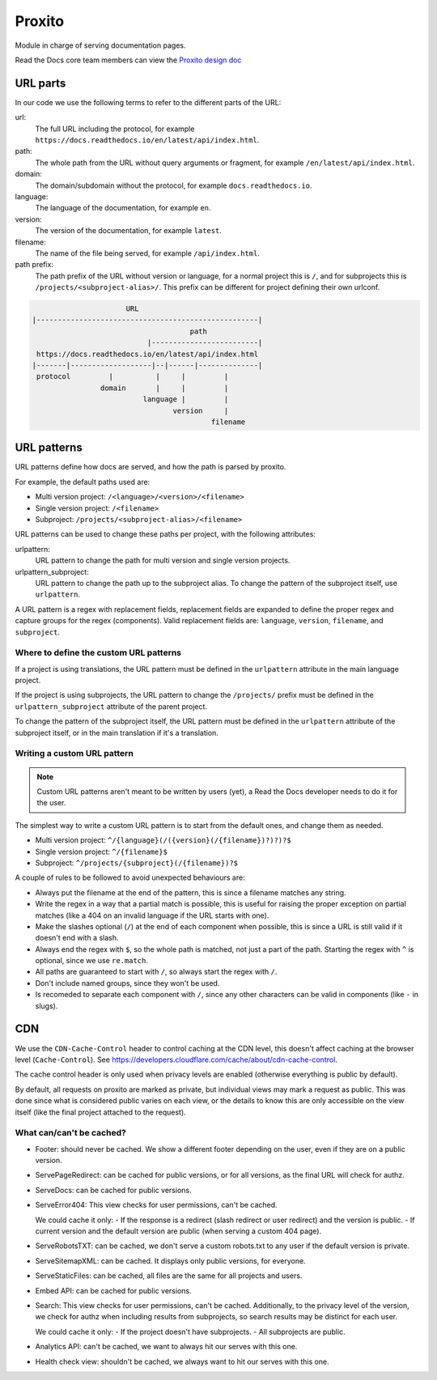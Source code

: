 Proxito
=======

Module in charge of serving documentation pages.

Read the Docs core team members can view the `Proxito design doc <https://github.com/readthedocs/el-proxito/blob/master/docs/design/architecture.rst>`_

URL parts
---------

In our code we use the following terms to refer to the different parts of the URL:

url:
   The full URL including the protocol, for example ``https://docs.readthedocs.io/en/latest/api/index.html``.
path:
   The whole path from the URL without query arguments or fragment,
   for example ``/en/latest/api/index.html``.
domain:
   The domain/subdomain without the protocol, for example ``docs.readthedocs.io``.
language:
   The language of the documentation, for example ``en``.
version:
   The version of the documentation, for example ``latest``.
filename:
   The name of the file being served, for example ``/api/index.html``.
path prefix:
   The path prefix of the URL without version or language,
   for a normal project this is ``/``, and for subprojects this is ``/projects/<subproject-alias>/``.
   This prefix can be different for project defining their own urlconf.

.. code:: text

                         URL
   |----------------------------------------------------|
                                        path
                              |-------------------------|
    https://docs.readthedocs.io/en/latest/api/index.html
   |-------|-------------------|--|------|--------------|
    protocol         |          |     |         |
                   domain       |     |         |
                             language |         |
                                    version     |
                                             filename

URL patterns
------------

URL patterns define how docs are served, and how the path is parsed by proxito.

For example, the default paths used are:

- Multi version project: ``/<language>/<version>/<filename>``
- Single version project: ``/<filename>``
- Subproject: ``/projects/<subproject-alias>/<filename>``

URL patterns can be used to change these paths per project, with the following attributes:

urlpattern:
   URL pattern to change the path for multi version and single version projects.

urlpattern_subproject:
   URL pattern to change the path up to the subproject alias.
   To change the pattern of the subproject itself, use ``urlpattern``.

A URL pattern is a regex with replacement fields,
replacement fields are expanded to define the proper regex and capture groups for the regex (components).
Valid replacement fields are: ``language``, ``version``, ``filename``, and ``subproject``.

Where to define the custom URL patterns
~~~~~~~~~~~~~~~~~~~~~~~~~~~~~~~~~~~~~~~

If a project is using translations,
the URL pattern must be defined in the ``urlpattern`` attribute in the main language project.

If the project is using subprojects,
the URL pattern to change the ``/projects/`` prefix
must be defined in the ``urlpattern_subproject`` attribute of the parent project.

To change the pattern of the subproject itself,
the URL pattern must be defined in the ``urlpattern`` attribute of the subproject itself,
or in the main translation if it's a translation.

Writing a custom URL pattern
~~~~~~~~~~~~~~~~~~~~~~~~~~~~

.. note::

   Custom URL patterns aren't meant to be written by users (yet),
   a Read the Docs developer needs to do it for the user.

The simplest way to write a custom URL pattern is to start from the default ones,
and change them as needed.

- Multi version project: ``^/{language}(/({version}(/{filename})?)?)?$``
- Single version project: ``^/{filename}$``
- Subproject: ``^/projects/{subproject}(/{filename})?$``

A couple of rules to be followed to avoid unexpected behaviours are:

- Always put the filename at the end of the pattern,
  this is since a filename matches any string.
- Write the regex in a way that a partial match is possible,
  this is useful for raising the proper exception on partial matches
  (like a 404 on an invalid language if the URL starts with one).
- Make the slashes optional (``/``) at the end of each component when possible,
  this is since a URL is still valid if it doesn't end with a slash.
- Always end the regex with ``$``, so the whole path is matched,
  not just a part of the path.
  Starting the regex with ``^`` is optional, since we use ``re.match``.
- All paths are guaranteed to start with ``/``, so always start the regex with ``/``.
- Don't include named groups, since they won't be used.
- Is recomeded to separate each component with ``/``,
  since any other characters can be valid in components (like ``-`` in slugs).

CDN
---

We use the ``CDN-Cache-Control`` header to control caching at the CDN level,
this doesn't affect caching at the browser level (``Cache-Control``).
See https://developers.cloudflare.com/cache/about/cdn-cache-control.

The cache control header is only used when privacy levels
are enabled (otherwise everything is public by default).

By default, all requests on proxito are marked as private,
but individual views may mark a request as public.
This was done since what is considered public varies on each view,
or the details to know this are only accessible on the view itself
(like the final project attached to the request).

What can/can't be cached?
~~~~~~~~~~~~~~~~~~~~~~~~~

- Footer: should never be cached.
  We show a different footer depending on the user,
  even if they are on a public version.
- ServePageRedirect: can be cached for public versions, or for all versions,
  as the final URL will check for authz.
- ServeDocs: can be cached for public versions.
- ServeError404:
  This view checks for user permissions, can't be cached.

  We could cache it only:
  - If the response is a redirect (slash redirect or user redirect) and the version is public.
  - If current version and the default version are public (when serving a custom 404 page).

- ServeRobotsTXT: can be cached, we don't serve a custom robots.txt
  to any user if the default version is private.
- ServeSitemapXML: can be cached. It displays only public versions, for everyone.
- ServeStaticFiles: can be cached, all files are the same for all projects and users.
- Embed API: can be cached for public versions.
- Search:
  This view checks for user permissions, can't be cached.
  Additionally, to the privacy level of the version,
  we check for authz when including results from subprojects,
  so search results may be distinct for each user.

  We could cache it only:
  - If the project doesn't have subprojects.
  - All subprojects are public.
- Analytics API: can't be cached, we want to always hit our serves with this one.
- Health check view: shouldn't be cached, we always want to hit our serves with this one.
